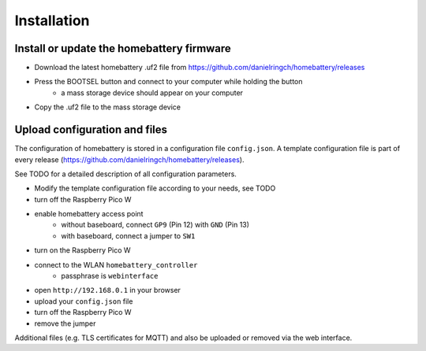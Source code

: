 Installation
============

Install or update the homebattery firmware
------------------------------------------

* Download the latest homebattery .uf2 file from https://github.com/danielringch/homebattery/releases
* Press the BOOTSEL button and connect to your computer while holding the button
   * a mass storage device should appear on your computer
* Copy the .uf2 file to the mass storage device

Upload configuration and files
------------------------------

The configuration of homebattery is stored in a configuration file ``config.json``. A template configuration file is part of every release (https://github.com/danielringch/homebattery/releases).

See TODO for a detailed description of all configuration parameters.

* Modify the template configuration file according to your needs, see TODO
* turn off the Raspberry Pico W
* enable homebattery access point
    * without baseboard, connect ``GP9`` (Pin 12) with ``GND`` (Pin 13)
    * with baseboard, connect a jumper to ``SW1``
* turn on the Raspberry Pico W
* connect to the WLAN ``homebattery_controller``
    * passphrase is ``webinterface``
* open ``http://192.168.0.1`` in your browser
* upload your ``config.json`` file
* turn off the Raspberry Pico W
* remove the jumper

Additional files (e.g. TLS certificates for MQTT) and also be uploaded or removed via the web interface.
